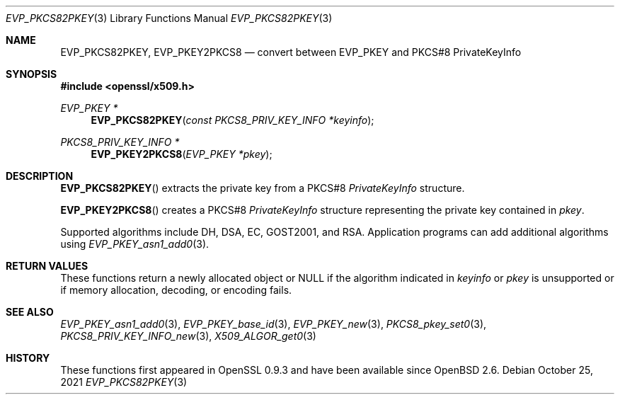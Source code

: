 .\" $OpenBSD: EVP_PKCS82PKEY.3,v 1.1 2021/10/25 13:48:12 schwarze Exp $
.\"
.\" Copyright (c) 2021 Ingo Schwarze <schwarze@openbsd.org>
.\"
.\" Permission to use, copy, modify, and distribute this software for any
.\" purpose with or without fee is hereby granted, provided that the above
.\" copyright notice and this permission notice appear in all copies.
.\"
.\" THE SOFTWARE IS PROVIDED "AS IS" AND THE AUTHOR DISCLAIMS ALL WARRANTIES
.\" WITH REGARD TO THIS SOFTWARE INCLUDING ALL IMPLIED WARRANTIES OF
.\" MERCHANTABILITY AND FITNESS. IN NO EVENT SHALL THE AUTHOR BE LIABLE FOR
.\" ANY SPECIAL, DIRECT, INDIRECT, OR CONSEQUENTIAL DAMAGES OR ANY DAMAGES
.\" WHATSOEVER RESULTING FROM LOSS OF USE, DATA OR PROFITS, WHETHER IN AN
.\" ACTION OF CONTRACT, NEGLIGENCE OR OTHER TORTIOUS ACTION, ARISING OUT OF
.\" OR IN CONNECTION WITH THE USE OR PERFORMANCE OF THIS SOFTWARE.
.\"
.Dd $Mdocdate: October 25 2021 $
.Dt EVP_PKCS82PKEY 3
.Os
.Sh NAME
.Nm EVP_PKCS82PKEY ,
.Nm EVP_PKEY2PKCS8
.Nd convert between EVP_PKEY and PKCS#8 PrivateKeyInfo
.Sh SYNOPSIS
.In openssl/x509.h
.Ft EVP_PKEY *
.Fn EVP_PKCS82PKEY "const PKCS8_PRIV_KEY_INFO *keyinfo"
.Ft PKCS8_PRIV_KEY_INFO *
.Fn EVP_PKEY2PKCS8 "EVP_PKEY *pkey"
.Sh DESCRIPTION
.Fn EVP_PKCS82PKEY
extracts the private key from a PKCS#8
.Vt PrivateKeyInfo
structure.
.Pp
.Fn EVP_PKEY2PKCS8
creates a PKCS#8
.Vt PrivateKeyInfo
structure representing the private key contained in
.Fa pkey .
.Pp
Supported algorithms include DH, DSA, EC, GOST2001, and RSA.
Application programs can add additional algorithms using
.Xr EVP_PKEY_asn1_add0 3 .
.Sh RETURN VALUES
These functions return a newly allocated object or
.Dv NULL
if the algorithm indicated in
.Fa keyinfo
or
.Fa pkey
is unsupported or if memory allocation, decoding, or encoding fails.
.Sh SEE ALSO
.Xr EVP_PKEY_asn1_add0 3 ,
.Xr EVP_PKEY_base_id 3 ,
.Xr EVP_PKEY_new 3 ,
.Xr PKCS8_pkey_set0 3 ,
.Xr PKCS8_PRIV_KEY_INFO_new 3 ,
.Xr X509_ALGOR_get0 3
.Sh HISTORY
These functions first appeared in OpenSSL 0.9.3
and have been available since
.Ox 2.6 .
